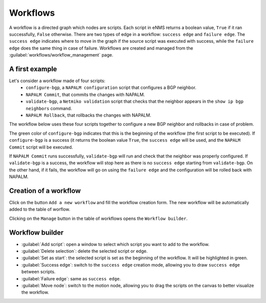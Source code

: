 =========
Workflows
=========

A workflow is a directed graph which nodes are scripts.
Each script in eNMS returns a boolean value, ``True`` if it ran successfully, ``False`` otherwise.
There are two types of edge in a workflow: ``success edge`` and ``failure edge``.
The ``success edge`` indicates where to move in the graph if the source script was executed with success, while the ``failure edge`` does the same thing in case of failure.
Workflows are created and managed from the :guilabel:`workflows/workflow_management` page. 

A first example
---------------

Let's consider a workflow made of four scripts:
    - ``configure-bgp``, a ``NAPALM configuration`` script that configures a BGP neighbor.
    - ``NAPALM Commit``, that commits the changes with NAPALM.
    - ``validate-bgp``, a ``Netmiko validation`` script that checks that the neighbor appears in the ``show ip bgp neighbors`` command.
    - ``NAPALM Rollback``, that rollbacks the changes with NAPALM.

The workflow below uses these four scripts together to configure a new BGP neighbor and rollbacks in case of problem.

.. image:: /_static/automation/workflows/first_example.png
   :alt: A first example
   :align: center

The green color of ``configure-bgp`` indicates that this is the beginning of the workflow (the first script to be executed). If ``configure-bgp`` is a success (it returns the boolean value ``True``, the ``success edge`` will be used, and the ``NAPALM Commit`` script will be executed.

If ``NAPALM Commit`` runs successfully, ``validate-bgp`` will run and check that the neighbor was properly configured. If ``validate-bgp`` is a success, the workflow will stop here as there is no ``success edge`` starting from ``validate-bgp``. On the other hand, if it fails, the workflow will go on using the ``failure edge`` and the configuration will be rolled back with NAPALM.

Creation of a workflow
----------------------

Click on the button ``Add a new workflow`` and fill the workflow creation form.
The new workflow will be automatically added to the table of worflow.

.. image:: /_static/automation/workflows/workflow_creation.png
   :alt: Workflow creation
   :align: center

Clicking on the ``Manage`` button in the table of workflows opens the ``Workflow builder``.

Workflow builder
----------------

.. image:: /_static/automation/workflows/workflow_builder.png
   :alt: Workflow builder
   :align: center

* :guilabel:`Add script`: open a window to select which script you want to add to the workflow.
* :guilabel:`Delete selection`: delete the selected script or edge.
* :guilabel:`Set as start`: the selected script is set as the beginning of the workflow. It will be highlighted in green.
* :guilabel:`Success edge`: switch to the ``success edge`` creation mode, allowing you to draw ``success edge`` between scripts.
* :guilabel:`Failure edge`: same as ``success edge``.
* :guilabel:`Move node`: switch to the motion node, allowing you to drag the scripts on the canvas to better visualize the workflow.
